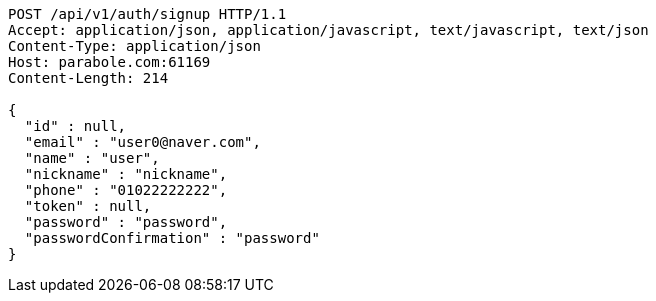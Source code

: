 [source,http,options="nowrap"]
----
POST /api/v1/auth/signup HTTP/1.1
Accept: application/json, application/javascript, text/javascript, text/json
Content-Type: application/json
Host: parabole.com:61169
Content-Length: 214

{
  "id" : null,
  "email" : "user0@naver.com",
  "name" : "user",
  "nickname" : "nickname",
  "phone" : "01022222222",
  "token" : null,
  "password" : "password",
  "passwordConfirmation" : "password"
}
----